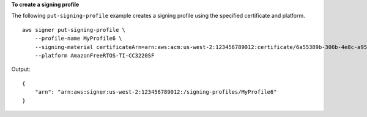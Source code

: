 **To create a signing profile**

The following ``put-signing-profile`` example creates a signing profile using the specified certificate and platform. ::

    aws signer put-signing-profile \
        --profile-name MyProfile6 \
        --signing-material certificateArn=arn:aws:acm:us-west-2:123456789012:certificate/6a55389b-306b-4e8c-a95c-0123456789abc \
        --platform AmazonFreeRTOS-TI-CC3220SF

Output::

    {
        "arn": "arn:aws:signer:us-west-2:123456789012:/signing-profiles/MyProfile6"
    }   
